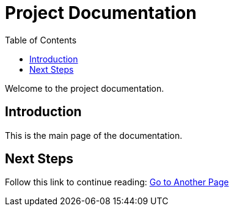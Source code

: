 = Project Documentation
:toc: auto

Welcome to the project documentation.

== Introduction

This is the main page of the documentation.

== Next Steps

Follow this link to continue reading:
link:another-page.html[Go to Another Page]
